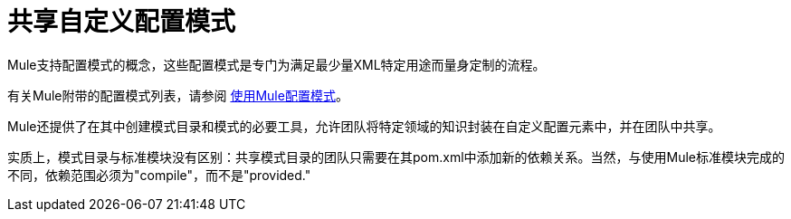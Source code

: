 = 共享自定义配置模式

Mule支持配置模式的概念，这些配置模式是专门为满足最少量XML特定用途而量身定制的流程。

有关Mule附带的配置模式列表，请参阅 link:/mule-user-guide/v/3.2/using-mule-configuration-patterns[使用Mule配置模式]。

Mule还提供了在其中创建模式目录和模式的必要工具，允许团队将特定领域的知识封装在自定义配置元素中，并在团队中共享。

实质上，模式目录与标准模块没有区别：共享模式目录的团队只需要在其pom.xml中添加新的依赖关系。当然，与使用Mule标准模块完成的不同，依赖范围必须为"compile"，而不是"provided."
